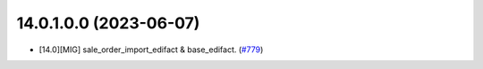 ..  The change log. The goal of this file is to help readers
    understand changes between versions. The primary audience is
    end users and integrators. Purely technical changes such as
    code refactoring must not be mentioned here.

    This file may contain ONE level of section titles, underlined
    with the ~ (tilde) character. Other section markers are
    forbidden and will likely break the structure of the README.rst
    or other documents where this fragment is included.

14.0.1.0.0 (2023-06-07)
~~~~~~~~~~~~~~~~~~~~~~~

* [14.0][MIG] sale_order_import_edifact & base_edifact.
  (`#779 <https://github.com/OCA/edi/pull/779>`_)
